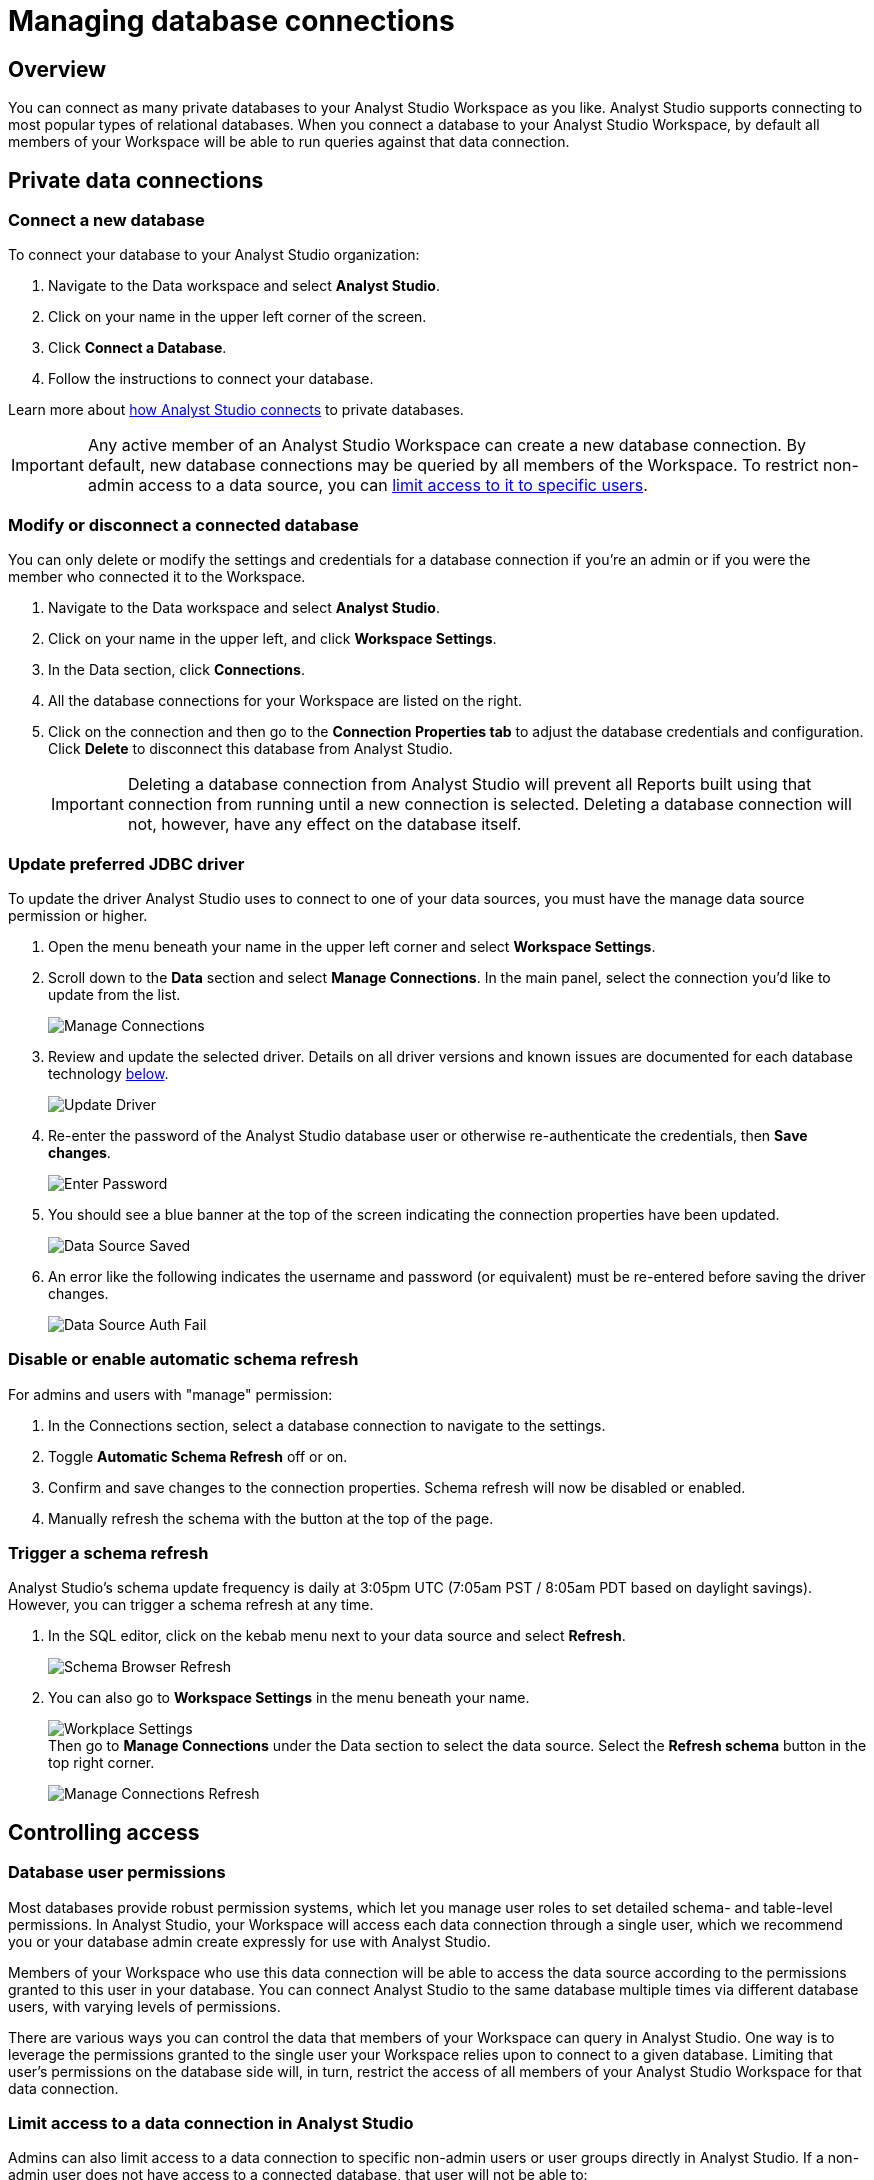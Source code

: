 = Managing database connections
:categories: ["Connect your database"]
:categories_weight: 30
:date: 2021-04-26
:description: Administer Analyst Studio connectivity.
:ogdescription: Administer Analyst Studio connectivity.
:page-layout: default-cloud
:path: /articles/managing-database-connections
:experimental:
:page-aliases: /analyst-studio/managing-database-connections.adoc
:product: Analyst Studio
:jira: SCAL-228722

== Overview

You can connect as many private databases to your {product} Workspace as you like.
{product} supports connecting to most popular types of relational databases.
When you connect a database to your {product} Workspace, by default all members of your Workspace will be able to run queries against that data connection.

//All Workspaces are also automatically connected to the <<mode-public-warehouse,{product} Public Warehouse>>.

== Private data connections

=== Connect a new database

To connect your database to your {product} organization:

. Navigate to the Data workspace and select *{product}*.
. Click on your name in the upper left corner of the screen.
. Click *Connect a Database*.
. Follow the instructions to connect your database.

Learn more about xref:analyst-studio-connecting-analyst-studio-to-your-database.adoc[how {product} connects] to private databases.

IMPORTANT: Any active member of an {product} Workspace can create a new database connection. By default, new database connections may be queried by all members of the Workspace. To restrict non-admin access to a data source, you can <<limit-access-to-a-data-connection-in-mode,limit access to it to specific users>>.

=== Modify or disconnect a connected database

You can only delete or modify the settings and credentials for a database connection if you're an admin or if you were the member who connected it to the Workspace.

. Navigate to the Data workspace and select *{product}*.
. Click on your name in the upper left, and click *Workspace Settings*.
. In the Data section, click *Connections*.
. All the database connections for your Workspace are listed on the right.
. Click on the connection and then go to the *Connection Properties tab* to adjust the database credentials and configuration.
Click *Delete* to disconnect this database from {product}.
+
IMPORTANT: Deleting a database connection from {product} will prevent all Reports built using that connection from running until a new connection is selected. Deleting a database connection will not, however, have any effect on the database itself.

[#update-preferred-jdbc-driver]
=== Update preferred JDBC driver

To update the driver {product} uses to connect to one of your data sources, you must have the manage data source permission or higher.

. Open the menu beneath your name in the upper left corner and select *Workspace Settings*.

. Scroll down to the *Data* section and select *Manage Connections*.
In the main panel, select the connection you'd like to update from the list.
+
image:manage_connections.png[Manage Connections]
. Review and update the selected driver.
Details on all driver versions and known issues are documented for each database technology xref:analyst-studio-supported-databases.adoc#databases[below].
+
image:update_driver_manage_connections.png[Update Driver]
. Re-enter the password of the {product} database user or otherwise re-authenticate the credentials, then *Save changes*.
+
image:save_driver_update_changes.png[Enter Password]
. You should see a blue banner at the top of the screen indicating the connection properties have been updated.
+
image:driver_saved_ribbon.png[Data Source Saved]
. An error like the following indicates the username and password (or equivalent) must be re-entered before saving the driver changes.
+
image:driver_update_auth_fail_ribbon.png[Data Source Auth Fail]

=== Disable or enable automatic schema refresh

For admins and users with "manage" permission:

. In the Connections section, select a database connection to navigate to the settings.
. Toggle *Automatic Schema Refresh* off or on.
. Confirm and save changes to the connection properties.
Schema refresh will now be disabled or enabled.
. Manually refresh the schema with the button at the top of the page.

=== Trigger a schema refresh

{product}'s schema update frequency is daily at 3:05pm UTC (7:05am PST / 8:05am PDT based on daylight savings).
However, you can trigger a schema refresh at any time.

. In the SQL editor, click on the kebab menu next to your data source and select *Refresh*.
+
image:schema-browser-refresh.png[Schema Browser Refresh]
. You can also go to *Workspace Settings* in the menu beneath your name.
+
image:workplace-settings.png[Workplace Settings] +
Then go to *Manage Connections* under the Data section to select the data source.
Select the *Refresh schema* button in the top right corner.
+
image:manage-connections-refresh-schema.png[Manage Connections Refresh]

== Controlling access

=== Database user permissions

Most databases provide robust permission systems, which let you manage user roles to set detailed schema- and table-level permissions.
In {product}, your Workspace will access each data connection through a single user, which we recommend you or your database admin create expressly for use with {product}.

Members of your Workspace who use this data connection will be able to access the data source according to the permissions granted to this user in your database.
You can connect {product} to the same database multiple times via different database users, with varying levels of permissions.

There are various ways you can control the data that members of your Workspace can query in {product}.
One way is to leverage the permissions granted to the single user your Workspace relies upon to connect to a given database.
Limiting that user's permissions on the database side will, in turn, restrict the access of all members of your {product} Workspace for that data connection.

[#limit-access-to-a-data-connection-in-mode]
=== Limit access to a data connection in {product}
//+++<flag-icon>++++++</flag-icon>+++

Admins can also limit access to a data connection to specific non-admin users or user groups directly in {product}.
If a non-admin user does not have access to a connected database, that user will not be able to:

* Query the database or create, duplicate, edit, or schedule any Reports that query that database.
* Write or view any of that data connection's xref:analyst-studio-definitions.adoc[Definitions].
+
IMPORTANT: Admins in an {product} Workspace always have query access to all data connections in that Workspace.

*Setting the default connection access policy*

Connection admins can set the default connection access policy for everyone in their Workspace to have *View* or *Query* access to the connection, or choose to set up access to *None*.

[.bordered]
image::permissions.png[Connection Access Policy Illustration]

* The access type *View* allows all members to view content built on this connection.
* The access type *Query* allows all members to view and query this connection.

*Granting access type to groups and individuals*

In addition, you can grant *Query*, *View*, or *Manage* access to groups and individuals.

[.bordered]
image::Access-Menu.png[Access Menu Illustration]

To set up permissions to a connected database in {product}:

. Navigate to the Data workspace and select *{product}*.
. Click on your name in the upper left, and click *Workspace Settings*.
. In the Data section, click *Manage Connections*.
. Click on the data connection you want to limit.
. Click the *Permissions* tab.
. Click on *Connection Access Policy*, to set the default access type to *None*, *View*, or *Query*.
. To manually add users and user groups, click *Add members*.
In the pop-up box, click on each user or user group that you want to grant access to this connection.
. Once you click on the user or user group, you will have the option to grant *Query*, *View*, or *Manage* access.
. If you change your mind and want to remove that member, click on the user or user group, then click on the *Access Type* and choose *Remove Access*. Then confirm *Remove Access*.

=== How database permissions and {product} permissions interact
//+++<flag-icon>++++++</flag-icon>+++

Here's an example of how this setup might look for a company with a single database, connected to {product} via two different database user roles.

Note that these permissions only determine query access.
Users in your Workspace will be able to see a Report created with one of these data connections unless the Report is in a xref:analyst-studio-spaces.adoc#personal-space[private Collection].

[.bordered]
image::data-source-roles-with-query-access.png[Database roles with query access]

. In this simplified example, the company's database contains two tables: a marketing table and a finance table containing sensitive information.
. There are two user roles (managed at the database level):
 ** User Role #1 only has access to the marketing table.
 ** User Role #2 has access to both the marketing table and the finance table.
. When you xref:analyst-studio-connecting-analyst-studio-to-your-database.adoc[connect a database] to {product}, you do so using database user roles.
Each connection will appear as a different database in the schema browser.
Note that the default name will be the name of the database (for example, Redshift), but you can also name it based on a description of the access level or user role.
. Workspaces can also specify which {product} users have access to each connection.
 ** A user with query access to "`Marketing`" will ONLY be able to query the marketing table.
They will not have access to any sensitive financial information.
 ** A user with query access to "`All`" will be able to query the marketing and finance tables.

[#query-headers-and-footers]
== Query headers and footers
//+++<flag-icon>++++++</flag-icon>+++

{product} enables customers to annotate queries in two ways:

* {product} allows customers to define, using Liquid parameters and SQL, metadata attributes to be sent about each query.
This metadata can include {product} user or query attributes (for example, username, query runner group, or timestamp of query run).
{product} calls these query *headers*.
* {product} automatically appends a SQL comment to each query with the following static {product} user attributes: email, timestamp of query run, {product} query run URL, and a boolean value indicating whether the query was executed manually or scheduled.
{product} calls these query *footers*.

[#query-headers]
=== Query headers

Custom query headers allow admins to prepend queries with code that executes every time a query is run against the data connection.
Using custom query headers you can:

* Manage database load by giving services downstream of {product} context about who is running the query or why it is being run.
* Automatically set environment variables, such as default schemas and time zones.
* Add custom logging to each query that will appear in your database's logs.
+
IMPORTANT: Headers are injected only once per {product} SQL query, even if that query is split into multiple statements. Query headers appear as part of the syntax executed by the database. Query headers are not visible in {product}'s SQL Editor, but are viewable in a historical query run.

=== Modify a data connection's query header

You must be the creator of a data connection or a Workspace admin to modify its query header.

. Navigate to the Data workspace and select *{product}*.
. Click on your name in the upper left, and click *Workspace Settings*.
. In the Data section, click *Connections*.
. Click on the data connection you would like to modify.
. Go to the *Query Header* tab.
. In the space provided, add or modify any valid SQL code (including comments and valid Liquid code) that you want {product} to prepend to all queries run against this connection.
. When you are finished, click *Save*.

==== Variables

Each time a query is executed, {product} automatically defines a number of Liquid variables containing useful audit information.
You can reference these variables in your custom query headers to add audit information that will appear in your database's logs.
Both SQL and Liquid parameters are supported.
//See link:https://mode.com/blog/query-headers[our Blog,window=_blank]:

|===
| Variable | Output

| `{{ query_runner_email }}`
| Email address of the user running the query.

| `{{ query_runner_username }}`
| Username of the user running the query.

| `{{ query_runner_groups }}`
| Array of group tokens* for groups the runner is a part of.

| `{{ run_at }}`
| A Unix timestamp of when the query was run.

| `{{ is_scheduled }}`
| True if the query was run as part of a schedule;
false otherwise.

| `{{ query_run_url }}`
| URL containing the query token.

| `{{ report_run_url }}`
| URL containing the run token.
|===

_*Find a group's token by going to Settings > Groups > click a group. The token is a 12-character string at the end of the URL._

==== Examples

===== Assign scheduled queries to a different group in Redshift

[source,sql]
----
{% if is_scheduled == true %}
SET query_group TO scheduled_queries;
{% endif %}
----

===== Set a default schema

[source,sql]
----
SET SEARCH_PATH TO 'webapp';
----

===== Add comments with run date, type, and running user

This example is illustrated with a multi-statement query to show how headers and footers interact.

[source,sql]
----
-- Run by {{ query_runner_email }}
-- Run at {{ run_at }}
{% if is_scheduled == true %}
-- Scheduled run
{% else %}
-- Manual run
{% endif %}
----

Query in SQL Editor ({product}):

[source,SQL]
----
SELECT 1;
SELECT 2
----

Renders to:

[source,sql]
----
-- Executed by hi@modeanalytics.com
-- Query executed at 1591031089
-- Manual run
SELECT 1;
SELECT 2
----

In Postgres, we'll see two distinct statement executions.
The header appears on the first statement only.

[source,sql]
----
-- Executed by hi@modeanalytics.com
-- Query executed at 1591031089
-- Manual run
SELECT 1
----

The footers only appears on the second statement (unless per-statement footers are enabled).

[source,sql]
----
SELECT 2
-- {"user":"@jane_doe","email":"hi@modeanalytics.com","url":"https://modeanalytics.com/modeqa/reports/1820851ba5a0/runs/a85b6da6912d/queries/d7f43f015d70","scheduled":false}
----

=== Query footers

{product} always appends a non-customizable SQL comment annotation at the end of a query.
By default, this annotation is made per query.
For a multi-statement query (see example), the footer is only appended to the second statement by default.
{product} is able to enable per-statement footers if the Workspace uses multi-statement queries.

Query footers are not visible in {product}'s SQL Editor to the user while editing a query, and query footers do not display in {product}'s UI as a part of the query syntax for a past query run.
This annotation does appear as part of the syntax executed by the database.

The annotation always includes:

* user: query runner's username.
* email: email address.
* url: complete query run url.
* scheduled: true/false.

==== Examples

In {product}:

[source,SQL]
----
SELECT 1;
SELECT 2
----

In Snowflake (*two* distinct statement executions;
*without* per-statement footers, only the second statement show the footer comment):

[source,SQL]
----
SELECT 1
SELECT 2
-- {"user":"@jane_doe","email":"hi@modeanalytics.com","url":"https://modeanalytics.com/modeqa/reports/1820851ba5a0/runs/a85b6da6912d/queries/d7f43f015d70","scheduled":false}
----

In Snowflake (two distinct statement executions;
*with* per-statement footers, both statements show the footer comment):

[source,SQL]
----
SELECT 1
-- {"user":"@jane_doe","email":"hi@modeanalytics.com","url":"https://modeanalytics.com/modeqa/reports/1820851ba5a0/runs/a85b6da6912d/queries/d7f43f015d70","scheduled":false}
SELECT 2
-- {"user":"@jane_doe","email":"hi@modeanalytics.com"","url":"https://modeanalytics.com/modeqa/reports/1820851ba5a0/runs/a85b6da6912d/queries/d7f43f015d70","scheduled":false}
----

////
[#mode-public-warehouse]
== {product} Public Warehouse

{product} hosts a public PostgreSQL data warehouse so you can share data and analysis with the entire {product} community.
The {product} Public Warehouse is a great tool that you can use to:

* Learn SQL by completing {product}'s link:https://mode.com/sql-tutorial[SQL school,window=_blank].
* Share analysis with or learn from anyone in the {product} community.
* Experiment with all of {product}'s features.

Anyone with an {product} account has access to the {product} Public Warehouse and can build Reports on top of the data inside it.
////

////
[#uploading-data]
=== Uploading data

IMPORTANT: **All data uploaded into the {product} Public Warehouse is publicly accessible by anyone on the internet, so take care not to upload anything sensitive or confidential.**

. Navigate to the Data workspace and select *{product}*.
. Locate your name in the upper left corner of the window and ensure it says *{product} Community* above your name.
(If not, click on your name, click *Switch*, scroll to the bottom of the pop-up, and click the *Switch* button under {product} Community).
. Click on your name in the upper left corner of the window and then click *Contribute Public Data*.
. Click *Choose and Upload*.
. Select a CSV (up to 500 MB) containing the data you'd like to upload.
. After the data uploads, you will have the opportunity to customize the name of the table and how the columns are stored.
When querying the table, you will be required to type the namespace first.
In the example below, the user's account name is "tutorial", so the uploaded table name will include the "tutorial" prefix:
+
[.bordered]
image::public-data-customize-columns.png[Adding Public Data]

Table names in the {product} Public Warehouse must:

* Be 4-63 characters in length.
* Start with a lowercase letter.
* End with a number or letter.
* Not contain spaces or special characters (use underscores).

Next, you'll set the column names and types.
Columns follow the same naming rules as tables.
//If you are unsure about the data type for any particular column or would like a general overview of data types, check out the link:https://mode.com/sql-tutorial/sql-data-types[SQL School lesson on data types,window=_blank].

When you are finished, *check the box* next to "I understand this table will be public to all {product} users", and then click *Finish Import* at the bottom of the Customize Columns screen.
You can now query this data in {product} by selecting {product} Public Warehouse as the database.
////
////
=== Deleting data

To remove a table you've uploaded to {product}'s Public Warehouse:

. Navigate to the Data workspace and select *{product}*.
. Click on your name in the upper left, and click *My Account*.
. In the Account Setting section, click *Public Data*.
. Navigate to your public {product} community page by clicking on the link provided.
//(for example, `+https://app.mode.com/{{mode_username}}+`)
. Click on the *Public Table* image:table-large-bg.svg[public table] icon.
. Click on the name of the table you want to delete.
. Click the *gear* image:settings-mini-hover.svg[gear icon] icon next to the green Query button and choose *Delete table*.
////
